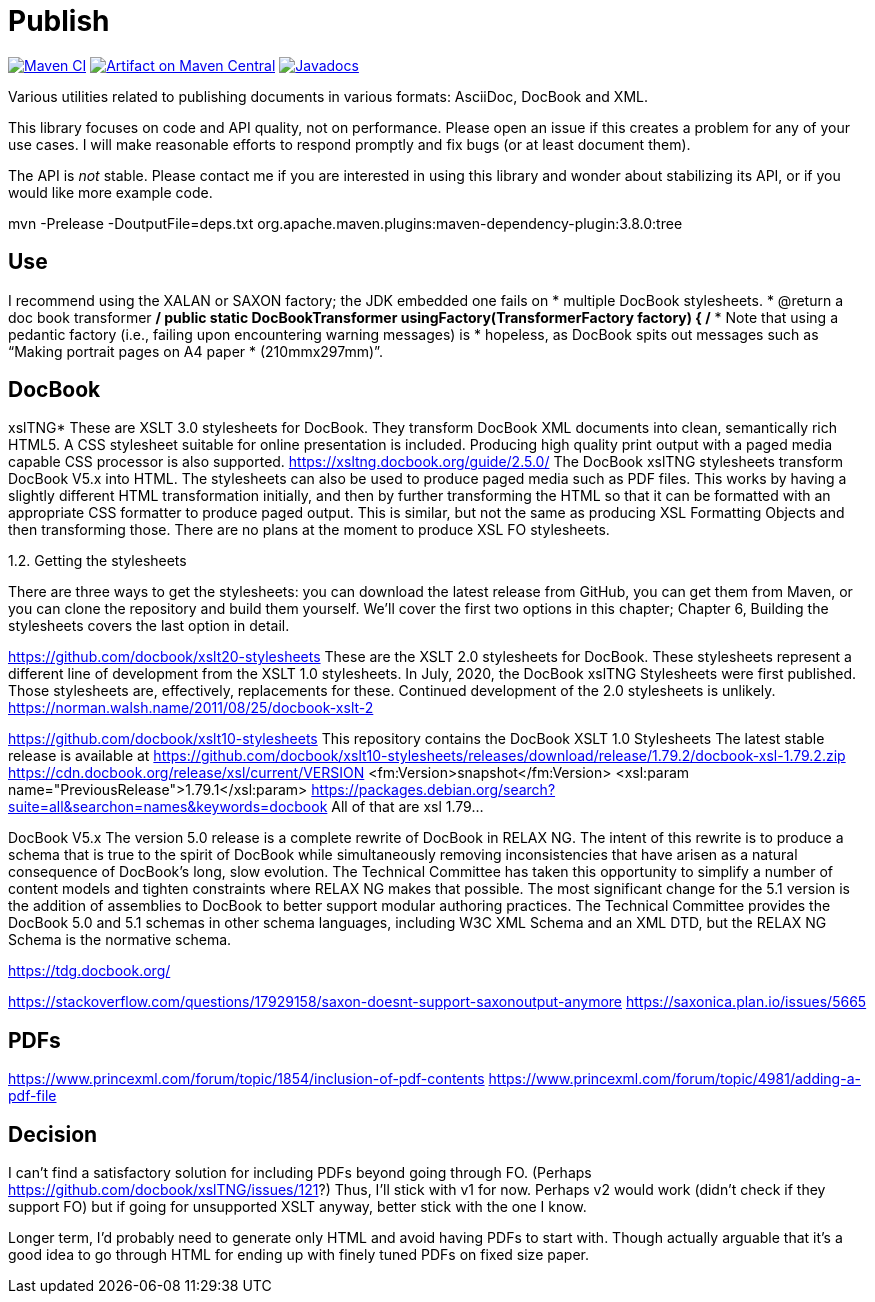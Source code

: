 = Publish
:groupId: io.github.oliviercailloux
:artifactId: publish
:repository: Publish

image:https://github.com/oliviercailloux/{artifactId}/workflows/Maven%20CI/badge.svg["Maven CI", link="https://github.com/oliviercailloux/{repository}/actions"]
image:https://maven-badges.herokuapp.com/maven-central/{groupId}/{artifactId}/badge.svg["Artifact on Maven Central", link="http://search.maven.org/#search%7Cga%7C1%7Cg%3A%22{groupId}%22%20a%3A%22{artifactId}%22"]
image:http://www.javadoc.io/badge/{groupId}/{artifactId}.svg["Javadocs", link="http://www.javadoc.io/doc/{groupId}/{artifactId}"]

Various utilities related to publishing documents in various formats: AsciiDoc, DocBook and XML.

This library focuses on code and API quality, not on performance. Please open an issue if this creates a problem for any of your use cases.
I will make reasonable efforts to respond promptly and fix bugs (or at least document them).

The API is _not_ stable. Please contact me if you are interested in using this library and wonder about stabilizing its API, or if you would like more example code.

mvn -Prelease -DoutputFile=deps.txt org.apache.maven.plugins:maven-dependency-plugin:3.8.0:tree

== Use
I recommend using the XALAN or SAXON factory; the JDK embedded one fails on
   *        multiple DocBook stylesheets.
   * @return a doc book transformer
   */
  public static DocBookTransformer usingFactory(TransformerFactory factory) {
    /*
     * Note that using a pedantic factory (i.e., failing upon encountering warning messages) is
     * hopeless, as DocBook spits out messages such as “Making portrait pages on A4 paper
     * (210mmx297mm)”.
     
== DocBook

xslTNG*
These are XSLT 3.0 stylesheets for DocBook. They transform DocBook XML documents into clean, semantically rich HTML5. A CSS stylesheet suitable for online presentation is included. Producing high quality print output with a paged media capable CSS processor is also supported.
https://xsltng.docbook.org/guide/2.5.0/
The DocBook xslTNG stylesheets transform DocBook V5.x into HTML.
The stylesheets can also be used to produce paged media such as PDF files. This works by having a slightly different HTML transformation initially, and then by further transforming the HTML so that it can be formatted with an appropriate CSS formatter to produce paged output. This is similar, but not the same as producing XSL Formatting Objects and then transforming those.
There are no plans at the moment to produce XSL FO stylesheets.

1.2. Getting the stylesheets

There are three ways to get the stylesheets: you can download the latest release from GitHub, you can get them from Maven, or you can clone the repository and build them yourself. We’ll cover the first two options in this chapter; Chapter 6, Building the stylesheets covers the last option in detail.

https://github.com/docbook/xslt20-stylesheets
These are the XSLT 2.0 stylesheets for DocBook. These stylesheets represent a different line of development from the XSLT 1.0 stylesheets.
In July, 2020, the DocBook xslTNG Stylesheets were first published. Those stylesheets are, effectively, replacements for these. Continued development of the 2.0 stylesheets is unlikely.
https://norman.walsh.name/2011/08/25/docbook-xslt-2

https://github.com/docbook/xslt10-stylesheets
This repository contains the DocBook XSLT 1.0 Stylesheets
The latest stable release is available at https://github.com/docbook/xslt10-stylesheets/releases/download/release/1.79.2/docbook-xsl-1.79.2.zip
https://cdn.docbook.org/release/xsl/current/VERSION
<fm:Version>snapshot</fm:Version>
<xsl:param name="PreviousRelease">1.79.1</xsl:param>
https://packages.debian.org/search?suite=all&searchon=names&keywords=docbook
All of that are xsl 1.79…

DocBook V5.x
The version 5.0 release is a complete rewrite of DocBook in RELAX NG. The intent of this rewrite is to produce a schema that is true to the spirit of DocBook while simultaneously removing inconsistencies that have arisen as a natural consequence of DocBook's long, slow evolution. The Technical Committee has taken this opportunity to simplify a number of content models and tighten constraints where RELAX NG makes that possible.
The most significant change for the 5.1 version is the addition of assemblies to DocBook to better support modular authoring practices.
The Technical Committee provides the DocBook 5.0 and 5.1 schemas in other schema languages, including W3C XML Schema and an XML DTD, but the RELAX NG Schema is the normative schema.

https://tdg.docbook.org/

https://stackoverflow.com/questions/17929158/saxon-doesnt-support-saxonoutput-anymore
https://saxonica.plan.io/issues/5665

== PDFs
https://www.princexml.com/forum/topic/1854/inclusion-of-pdf-contents
https://www.princexml.com/forum/topic/4981/adding-a-pdf-file

== Decision
I can’t find a satisfactory solution for including PDFs beyond going through FO.
(Perhaps https://github.com/docbook/xslTNG/issues/121?)
Thus, I’ll stick with v1 for now.
Perhaps v2 would work (didn’t check if they support FO) but if going for unsupported XSLT anyway, better stick with the one I know.

Longer term, I’d probably need to generate only HTML and avoid having PDFs to start with.
Though actually arguable that it’s a good idea to go through HTML for ending up with finely tuned PDFs on fixed size paper.
